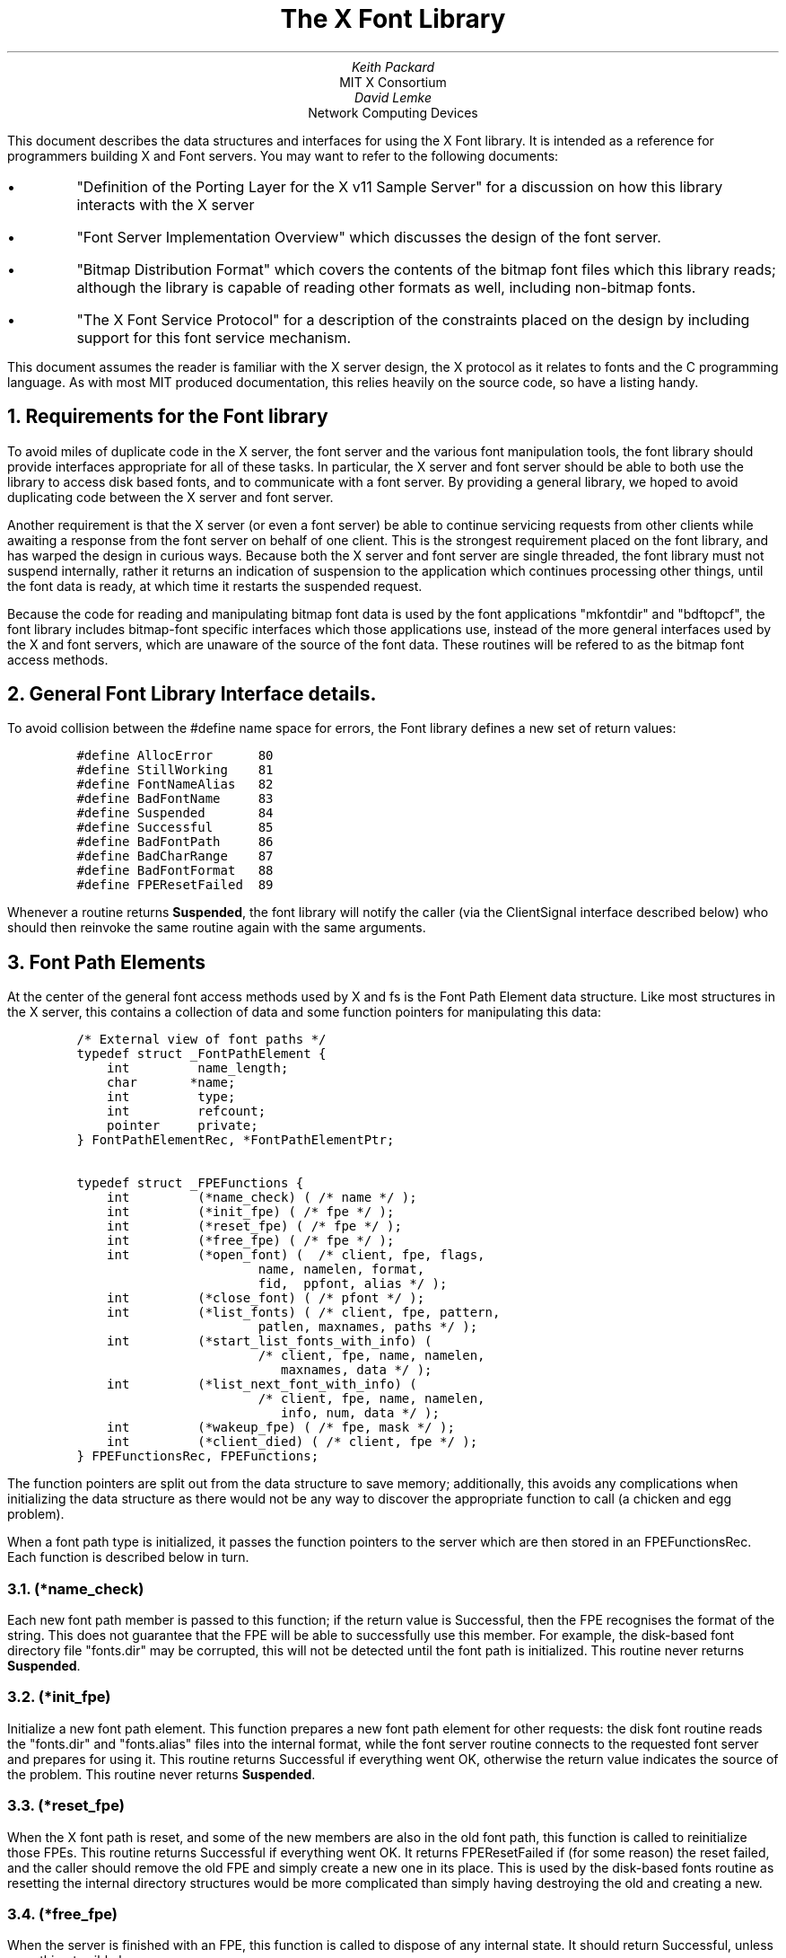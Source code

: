 .\" Copyright 1993 Massachusetts Institute of Technology and Network Computing
.\" Devices
.\" 
.\" Permission to use, copy, modify, distribute, and sell this software and
.\" its documentation for any purpose is hereby granted without fee, provided
.\" that the above copyright notice appear in all copies and that both that
.\" copyright notice and this permission notice appear in supporting
.\" documentation, and that the name of Network Computing Devices or M.I.T.
.\" not be used in advertising or
.\" publicity pertaining to distribution of the software without specific,
.\" written prior permission.  Network Computing Devices or M.I.T. make
.\" no representations about the
.\" suitability of this software for any purpose.  It is provided "as is"
.\" without express or implied warranty.
.ps 12
.nr PS 12
.de Cs
.IP
.nf
.ft C
..
.de Ce
.ft P
.fi
..
.\" $XConsortium $
.EF 'Font Library Interface'- % -'July 27, 1991'
.OF 'Font Library Interface'- % -'July 27, 1991'
.EH ''''
.OH ''''
.TL
The X Font Library
.AU
Keith Packard
.AI
MIT X Consortium
.AU
David Lemke
.AI
Network Computing Devices
.LP
This document describes the data structures and interfaces for using the X
Font library.  It is intended as a reference for programmers building X
and Font servers.  You may want to refer to the following documents:
.IP \(bu 5
"Definition of the Porting Layer for the X v11 Sample Server" for a
discussion on how this library interacts with the X server
.IP \(bu 5
"Font Server Implementation Overview" which discusses the design of the font
server.
.IP \(bu 5
"Bitmap Distribution Format" which covers the contents of the bitmap font
files which this library reads; although the library is capable of reading
other formats as well, including non-bitmap fonts.
.IP \(bu 5
"The X Font Service Protocol" for a description of the constraints placed on
the design by including support for this font service mechanism.
.LP
This document assumes the reader is familiar with the X server design, the
X protocol as it relates to fonts and the C programming language.  As with
most MIT produced documentation, this relies heavily on the source code, so
have a listing handy.
.NH 1
Requirements for the Font library
.LP
To avoid miles of duplicate code in the X server, the font server and the
various font manipulation tools, the font library should provide interfaces
appropriate for all of these tasks.  In particular, the X server and font
server should be able to both use the library to access disk based fonts,
and to communicate with a font server.  By providing a general library, we
hoped to avoid duplicating code between the X server and font server.
.LP
Another requirement is that the X server (or even a font server) be able to
continue servicing requests from other clients while awaiting a response
from the font server on behalf of one client.  This is the strongest
requirement placed on the font library, and has warped the design in curious
ways.  Because both the X server and font server are single threaded, the
font library must not suspend internally, rather it returns an indication of
suspension to the application which continues processing other things, until
the font data is ready, at which time it restarts the suspended request.
.LP
Because the code for reading and manipulating bitmap font data is used by
the font applications "mkfontdir" and "bdftopcf", the font library includes
bitmap-font specific interfaces which those applications use, instead of the
more general interfaces used by the X and font servers, which are unaware of
the source of the font data.  These routines will be refered to as the
bitmap font access methods.
.NH 1
General Font Library Interface details.
.LP
To avoid collision between the #define name space for errors, the Font
library defines a new set of return values:
.Cs
#define AllocError      80
#define StillWorking    81
#define FontNameAlias   82
#define BadFontName     83
#define Suspended       84
#define Successful      85
#define BadFontPath     86
#define BadCharRange    87
#define BadFontFormat   88
#define FPEResetFailed  89
.Ce
.LP
Whenever a routine returns \fBSuspended\fP, the font library will notify the
caller (via the ClientSignal interface described below) who should then
reinvoke the same routine again with the same arguments.
.NH 1
Font Path Elements
.LP
At the center of the general font access methods used by X and fs is the
Font Path Element data structure.  Like most structures in the X server,
this contains a collection of data and some function pointers for
manipulating this data:
.Cs
/* External view of font paths */
typedef struct _FontPathElement {
    int         name_length;
    char       *name;
    int         type;
    int         refcount;
    pointer     private;
} FontPathElementRec, *FontPathElementPtr;

typedef struct _FPEFunctions {
    int         (*name_check) ( /* name */ );
    int         (*init_fpe) ( /* fpe */ );
    int         (*reset_fpe) ( /* fpe */ );
    int         (*free_fpe) ( /* fpe */ );
    int         (*open_font) (  /* client, fpe, flags,
                        name, namelen, format,
                        fid,  ppfont, alias */ );
    int         (*close_font) ( /* pfont */ );
    int         (*list_fonts) ( /* client, fpe, pattern,
                        patlen, maxnames, paths */ );
    int         (*start_list_fonts_with_info) (
                        /* client, fpe, name, namelen,
                           maxnames, data */ );
    int         (*list_next_font_with_info) (
                        /* client, fpe, name, namelen,
                           info, num, data */ );
    int         (*wakeup_fpe) ( /* fpe, mask */ );
    int         (*client_died) ( /* client, fpe */ );
} FPEFunctionsRec, FPEFunctions;
.Ce
.LP
The function pointers are split out from the data structure to save memory;
additionally, this avoids any complications when initializing the data
structure as there would not be any way to discover the appropriate function
to call (a chicken and egg problem).
.LP
When a font path type is initialized, it passes the function pointers to the
server which are then stored in an FPEFunctionsRec.  Each function is
described below in turn.
.NH 2
(*name_check)
.LP
Each new font path member is passed to this function; if the return value
is Successful, then the FPE recognises the format of the string.  This does
not guarantee that the FPE will be able to successfully use this member.
For example, the disk-based font directory file "fonts.dir" may be
corrupted, this will not be detected until the font path is initialized.
This routine never returns \fBSuspended\fP.
.NH 2
(*init_fpe)
.LP
Initialize a new font path element.  This function prepares a new font path
element for other requests:  the disk font routine reads the "fonts.dir" and
"fonts.alias" files into the internal format, while the font server routine
connects to the requested font server and prepares for using it.  This
routine returns Successful if everything went OK, otherwise the return value
indicates the source of the problem.  This routine never returns \fBSuspended\fP.
.NH 2
(*reset_fpe)
.LP
When the X font path is reset, and some of the new members are also in the
old font path, this function is called to reinitialize those FPEs.  This
routine returns Successful if everything went OK.  It returns FPEResetFailed
if (for some reason) the reset failed, and the caller should remove the old
FPE and simply create a new one in its place.  This is used by the
disk-based fonts routine as resetting the internal directory structures
would be more complicated than simply having destroying the old and creating
a new.
.NH 2
(*free_fpe)
.LP
When the server is finished with an FPE, this function is called to dispose
of any internal state.  It should return Successful, unless something
terrible happens.
.NH 2
(*open_font)
.LP
This routine requests that a font be opened.  The client argument is used
by the font library only in connection with suspending/restarting the
request.  The flags argument specifies some behaviour for the library and can
be any of:
.Cs
/* OpenFont flags */
#define FontLoadInfo    0x0001
#define FontLoadProps   0x0002
#define FontLoadMetrics 0x0004
#define FontLoadBitmaps 0x0008
#define FontLoadAll     0x000f
#define FontOpenSync    0x0010
.Ce
.LP
The various fields specify which portions of the font should be loaded at
this time.  When FontOpenSync is specified, this routine will not return
until all of the requested portions are loaded.  Otherwise, this routine may
return \fBSuspended\fP.  When the presented font name is actually an alias
for some other font name, FontName Alias is returned, and the actual font
name is stored in the location pointed to by the \fIalias\fP argument as a
null-terminated string.
.NH 2
(*close_font)
.LP
When the server is finished with a font, this routine disposes of any
internal state and frees the font data structure.
.NH 2
(*list_fonts)
.LP
The \fIpaths\fP argument is a data structure which will be filled with all
of the font names from this directory which match the specified pattern.  At
most \fImaxnames\fP will be added.  This routine may return \fBSuspended\fP.
.NH 2
(*start_list_fonts_with_info)
.LP
This routine sets any internal state for a verbose listing of all fonts
matching the specified pattern.  This routine may return \fBSuspended\fP.
.NH 2
(*list_next_font_with_info)
.LP
To avoid storing huge amounts of data, the interface for ListFontsWithInfo
allows the server to get one reply at a time and forward that to the
client.  When the font name returned is actually an alias for some other
font, \fBFontNameAlias\fP will be returned.  The actual font name is return
instead, and the font alias which matched the pattern is returned in the
location pointed to by data as a null-terminated string.  The caller can
then get the information by recursively listing that font name with a
maxnames of 1.  When \fBSuccessful\fP is returned, the matching font name is
returned, and a FontInfoPtr is stored in the location pointed to by
\fIdata\fP.  \fIData\fP must be initialized with a pointer to a FontInfoRec
allocated by the caller.  When the pointer pointed to by \fIdata\fP is not
left pointing at that storage, the caller mustn't free the associated
property data.  This routine may return \fBSuspended\fP.
.NH 2
(*wakeup_fpe)
.LP
Whenever an FPE function has returned Suspended, this routine is called
whenever the application wakes up from waiting for input (from select(2)).
This mask argument should be the value returned from select(2).
.NH 2
(*client_died)
.LP
When an FPE function has returned \fBSuspended\fP and the associated client
is being destroyed, this function allows the font library to dispose of any
state associated with that client.
.NH 1
Fonts
.LP
The data structure which actually contains the font information has changed
significantly since previous releases; it now attempts to hide the actual
storage format for the data from the application, providing accessor
functions to get at the data.  This allows a range of internal details for
different font sources.  The structure is split into two pieces, so that
ListFontsWithInfo can share information from the font when it has been
loaded.  The FontInfo structure, then, contains only information germane to
LFWI.
.Cs
typedef struct _FontInfo {
    unsigned short firstCol;            /* range of glyphs for this font */
    unsigned short lastCol;
    unsigned short firstRow;
    unsigned short lastRow;
    unsigned short defaultCh;           /* default character index */
    unsigned int noOverlap:1;           /* no combination of glyphs overlap */
    unsigned int terminalFont:1;        /* Character cell font */
    unsigned int constantMetrics:1;     /* all metrics are the same */
    unsigned int constantWidth:1;       /* all character widths are the same*/
    unsigned int inkInside:1;           /* all ink inside character cell */
    unsigned int inkMetrics:1;          /* font has ink metrics */
    unsigned int allExist:1;            /* no missing chars in range */
    unsigned int drawDirection:2;       /* left-to-right/right-to-left*/
    unsigned int cachable:1;            /* font needn't be opened each time*/
    unsigned int anamorphic:1;          /* font is strangely scaled */
    short       maxOverlap;             /* maximum overlap amount */
    short       pad;                    /* unused */
    xCharInfo   maxbounds;              /* glyph metrics maximums */
    xCharInfo   minbounds;              /* glyph metrics minimums */
    xCharInfo   ink_maxbounds;          /* ink metrics maximums */
    xCharInfo   ink_minbounds;          /* ink metrics minimums */
    short       fontAscent;             /* font ascent amount */
    short       fontDescent;            /* font descent amount */
    int         nprops;                 /* number of font properties */
    FontPropPtr props;                  /* font properties */
    char       *isStringProp;           /* boolean array */
}           FontInfoRec, *FontInfoPtr;
.Ce
.LP
The font structure, then, contains a font info record, the format of the
bits in each bitmap and the functions which access the font records (which
are stored in an opaque format hung off of fontPrivate).
.Cs
typedef struct _Font {
    int         refcnt;
    FontInfoRec info;
    char        bit;                    /* bit order: LSBFirst/MSBFirst */
    char        byte;                   /* byte order: LSBFirst/MSBFirst */
    char        glyph;                  /* glyph pad: 1, 2, 4 or 8 */
    char        scan;                   /* glyph scan unit: 1, 2 or 4 */
    fsBitmapFormat format;              /* FS-style format (packed) */
    int         (*get_glyphs) ( /* font, count, chars, encoding, count, glyphs */ );
    int         (*get_metrics) ( /* font, count, chars, encoding, count, glyphs */ );
    int         (*get_bitmaps) (/* client, font, flags, format,
                                   flags, nranges, ranges, data_sizep,
                                   num_glyphsp, offsetsp, glyph_datap,
                                   free_datap */ );
    int         (*get_extents) (/* client, font, flags, nranges,
                                    ranges, nextentsp, extentsp */);
    void        (*unload_font) ( /* font */ );
    FontPathElementPtr fpe;             /* FPE associated with this font */
    pointer     svrPrivate;             /* X/FS private data */
    pointer     fontPrivate;            /* private to font */
    pointer     fpePrivate;             /* private to FPE */
    int         maxPrivate;             /* devPrivates (see below) */
    pointer     *devPrivates;           /*  ... */
}           FontRec, *FontPtr;
.Ce
.LP
Yes, there are several different private pointers in the Font structure; they
were added haphazardly until the devPrivate pointers were added.  Future
releases may remove some (or all) of the specific pointers, leaving only the
devPrivates mechanism.
.LP
There are two similar interfaces implemented - get_glyphs/get_metrics and
get_bitmaps/get_extents.  Too little time caused the font-server specific
interfaces to be placed in the font library (and portions duplicated in each
renderer) instead of having them integrated into the font server itself.
This may change.  The X server uses only get_glyphs/get_metrics, and those
will not change dramatically.  Each of the routines is described below
.NH 2
(*get_glyphs)
.LP
This routine returns CharInfoPtrs for each of the requested characters in
the font.  If the character does not exist in the font, the default
character will be returned, unless no default character exists in which case
that character is skipped.  Thus, the number of glyphs returned will not
always be the same as the number of characters passed in.
.NH 2
(*get_metrics)
.LP
This is similar to (*get_glyphs) except that pointers to xCharInfo
structures are returned, and, if the font has ink metrics, those are
returned instead of the bitmap metrics.
.NH 2
(*get-bitmaps)
.LP
This packs the glyph image data in the requested format and returns it.  The
ranges/nranges argument specify the set of glyphs from the font to pack
together.
.NH 2
(*get_extents)
.LP
This returns the metrics for the specified font from the specified ranges.
.LP
.NH 2
(*unload_font)
.LP
This is called from the FPE routine (*close_font), and so should not ever be
called from the application.
